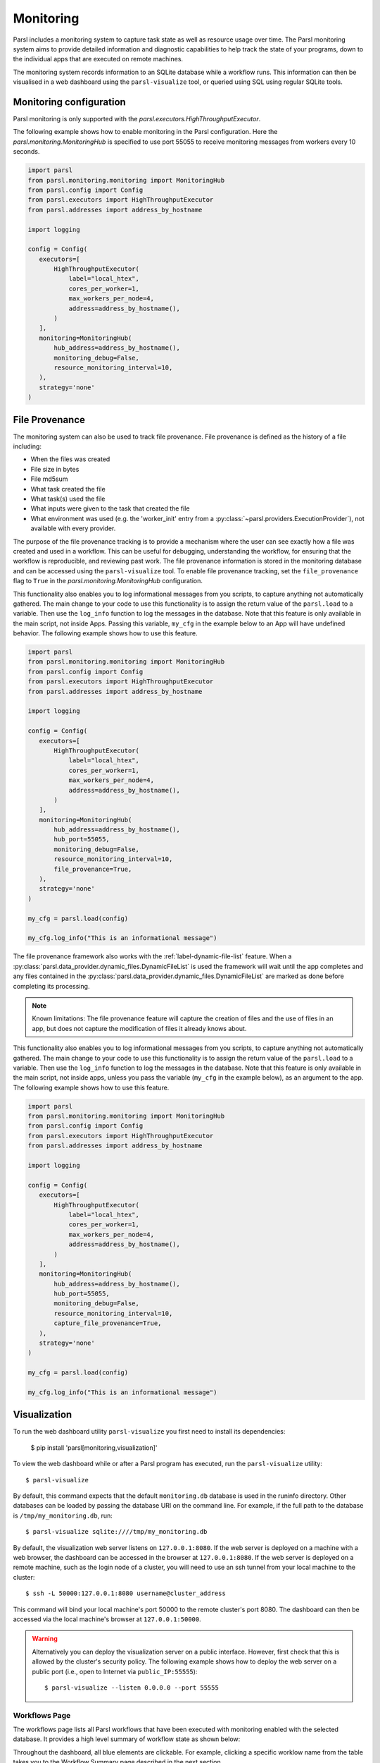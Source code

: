 Monitoring
==========

Parsl includes a monitoring system to capture task state as well as resource
usage over time. The Parsl monitoring system aims to provide detailed
information and diagnostic capabilities to help track the state of your
programs, down to the individual apps that are executed on remote machines.

The monitoring system records information to an SQLite database while a
workflow runs. This information can then be visualised in a web dashboard
using the ``parsl-visualize`` tool, or queried using SQL using regular
SQLite tools.


Monitoring configuration
------------------------

Parsl monitoring is only supported with the `parsl.executors.HighThroughputExecutor`.

The following example shows how to enable monitoring in the Parsl
configuration. Here the `parsl.monitoring.MonitoringHub` is specified to use port
55055 to receive monitoring messages from workers every 10 seconds.

.. code-block:: python

   import parsl
   from parsl.monitoring.monitoring import MonitoringHub
   from parsl.config import Config
   from parsl.executors import HighThroughputExecutor
   from parsl.addresses import address_by_hostname

   import logging

   config = Config(
      executors=[
          HighThroughputExecutor(
              label="local_htex",
              cores_per_worker=1,
              max_workers_per_node=4,
              address=address_by_hostname(),
          )
      ],
      monitoring=MonitoringHub(
          hub_address=address_by_hostname(),
          monitoring_debug=False,
          resource_monitoring_interval=10,
      ),
      strategy='none'
   )


File Provenance
---------------

The monitoring system can also be used to track file provenance. File provenance is defined as the
history of a file including:

* When the files was created
* File size in bytes
* File md5sum
* What task created the file
* What task(s) used the file
* What inputs were given to the task that created the file
* What environment was used (e.g. the 'worker_init' entry from a :py:class:`~parsl.providers.ExecutionProvider`),
  not available with every provider.

The purpose of the file provenance tracking is to provide a mechanism where the user can see exactly
how a file was created and used in a workflow. This can be useful for debugging, understanding the
workflow, for ensuring that the workflow is reproducible, and reviewing past work. The file
provenance information is stored in the monitoring database and can be accessed using the
``parsl-visualize`` tool. To enable file provenance tracking, set the ``file_provenance`` flag to
``True`` in the `parsl.monitoring.MonitoringHub` configuration.

This functionality also enables you to log informational messages from you scripts, to capture
anything not automatically gathered. The main change to your code to use this functionality is to
assign the return value of the ``parsl.load`` to a variable. Then use the ``log_info`` function to
log the messages in the database. Note that this feature is only available in the main script, not
inside Apps. Passing this variable, ``my_cfg`` in the example below to an App will have undefined
behavior. The following example shows how to use this feature.

.. code-block:: python

   import parsl
   from parsl.monitoring.monitoring import MonitoringHub
   from parsl.config import Config
   from parsl.executors import HighThroughputExecutor
   from parsl.addresses import address_by_hostname

   import logging

   config = Config(
      executors=[
          HighThroughputExecutor(
              label="local_htex",
              cores_per_worker=1,
              max_workers_per_node=4,
              address=address_by_hostname(),
          )
      ],
      monitoring=MonitoringHub(
          hub_address=address_by_hostname(),
          hub_port=55055,
          monitoring_debug=False,
          resource_monitoring_interval=10,
          file_provenance=True,
      ),
      strategy='none'
   )

   my_cfg = parsl.load(config)

   my_cfg.log_info("This is an informational message")

The file provenance framework also works with the :ref:`label-dynamic-file-list` feature. When a
:py:class:`parsl.data_provider.dynamic_files.DynamicFileList` is used the framework will wait until the app completes
and any files contained in the :py:class:`parsl.data_provider.dynamic_files.DynamicFileList` are marked as done before
completing its processing.

.. note::
    Known limitations: The file provenance feature will capture the creation of files and the use of files in an app,
    but does not capture the modification of files it already knows about.

This functionality also enables you to log informational messages from you scripts, to capture anything not
automatically gathered. The main change to your code to use this functionality is to assign the return value of the
``parsl.load`` to a variable. Then use the ``log_info`` function to log the messages in the database. Note that this
feature is only available in the main script, not inside apps, unless you pass the variable (``my_cfg`` in the example
below), as an argument to the app. The following example shows how to use this feature.

.. code-block:: python

   import parsl
   from parsl.monitoring.monitoring import MonitoringHub
   from parsl.config import Config
   from parsl.executors import HighThroughputExecutor
   from parsl.addresses import address_by_hostname

   import logging

   config = Config(
      executors=[
          HighThroughputExecutor(
              label="local_htex",
              cores_per_worker=1,
              max_workers_per_node=4,
              address=address_by_hostname(),
          )
      ],
      monitoring=MonitoringHub(
          hub_address=address_by_hostname(),
          hub_port=55055,
          monitoring_debug=False,
          resource_monitoring_interval=10,
          capture_file_provenance=True,
      ),
      strategy='none'
   )

   my_cfg = parsl.load(config)

   my_cfg.log_info("This is an informational message")

Visualization
-------------

To run the web dashboard utility ``parsl-visualize`` you first need to install
its dependencies:

   $ pip install 'parsl[monitoring,visualization]'

To view the web dashboard while or after a Parsl program has executed, run
the ``parsl-visualize`` utility::

   $ parsl-visualize

By default, this command expects that the default ``monitoring.db`` database is used
in the runinfo directory. Other databases can be loaded by passing
the database URI on the command line.  For example, if the full path
to the database is ``/tmp/my_monitoring.db``, run::

   $ parsl-visualize sqlite:////tmp/my_monitoring.db

By default, the visualization web server listens on ``127.0.0.1:8080``. If the web server is deployed on a machine with a web browser, the dashboard can be accessed in the browser at ``127.0.0.1:8080``. If the web server is deployed on a remote machine, such as the login node of a cluster, you will need to use an ssh tunnel from your local machine to the cluster::

   $ ssh -L 50000:127.0.0.1:8080 username@cluster_address

This command will bind your local machine's port 50000 to the remote cluster's port 8080.
The dashboard can then be accessed via the local machine's browser at ``127.0.0.1:50000``.

.. warning:: Alternatively you can deploy the visualization server on a public interface. However, first check that this is allowed by the cluster's security policy. The following example shows how to deploy the web server on a public port (i.e., open to Internet via ``public_IP:55555``)::

   $ parsl-visualize --listen 0.0.0.0 --port 55555


Workflows Page
^^^^^^^^^^^^^^

The workflows page lists all Parsl workflows that have been executed with monitoring enabled
with the selected database.
It provides a high level summary of workflow state as shown below:

.. image:: ../../images/mon_workflows_page.png

Throughout the dashboard, all blue elements are clickable. For example, clicking a specific worklow
name from the table takes you to the Workflow Summary page described in the next section.

Workflow Summary
^^^^^^^^^^^^^^^^

The workflow summary page captures the run level details of a workflow, including start and end times
as well as task summary statistics. The workflow summary section is followed by the *App Summary* that lists
the various apps and invocation count for each.

.. image:: ../../images/mon_workflow_summary.png


The workflow summary also presents several different views of the workflow:

* Workflow DAG - with apps differentiated by colors: This visualization is useful to visually inspect the dependency
  structure of the workflow. Hovering over the nodes in the DAG shows a tooltip for the app represented by the node and it's task ID.

.. image:: ../../images/mon_task_app_grouping.png

* Workflow DAG - with task states differentiated by colors: This visualization is useful to identify what tasks have been completed, failed, or are currently pending.

.. image:: ../../images/mon_task_state_grouping.png

* Workflow resource usage: This visualization provides resource usage information at the workflow level.
  For example, cumulative CPU/Memory utilization across workers over time.

.. image:: ../../images/mon_resource_summary.png

* Workflow file provenance (only if enabled and files were used in the workflow): This visualization gives a tabular listing of each task that created (output) or used (input) a file. Each listed file has a link to a page detailing the file's information.

.. image:: ../../images/mon_workflow_files.png

File Provenance
^^^^^^^^^^^^^^^

The file provenance page provides an interface for searching for files and viewing their provenance. The % wildcard can be used in the search bar to match any number of characters. Any results are listed in a table below the search bar. Clicking on a file in the table will take you to the file's detail page.

.. image:: ../../images/mon_file_provenance.png

File Details
^^^^^^^^^^^^

The file details page provides information about a specific file, including the file's name, size, md5sum, and the tasks that created and used the file. Clicking on any of the tasks will take you to their respective details page. If the file was created by a task there will be an entry for the Environment used by that task. Clicking that link will take you to the Environment Details page.

.. image:: ../../images/mon_file_detail.png


Task Details
^^^^^^^^^^^^

The task details page provides information about a specific instantiation of a task. This information includes task dependencies, executor (environment), input and output files, and task arguments.

.. image:: ../../images/mon_task_detail.png

Environment Details
^^^^^^^^^^^^^^^^^^^

The environment details page provides information on the compute environment a task was run including the provider and launcher used and the worker_init that was used.

.. image:: ../../images/mon_env_detail.png
